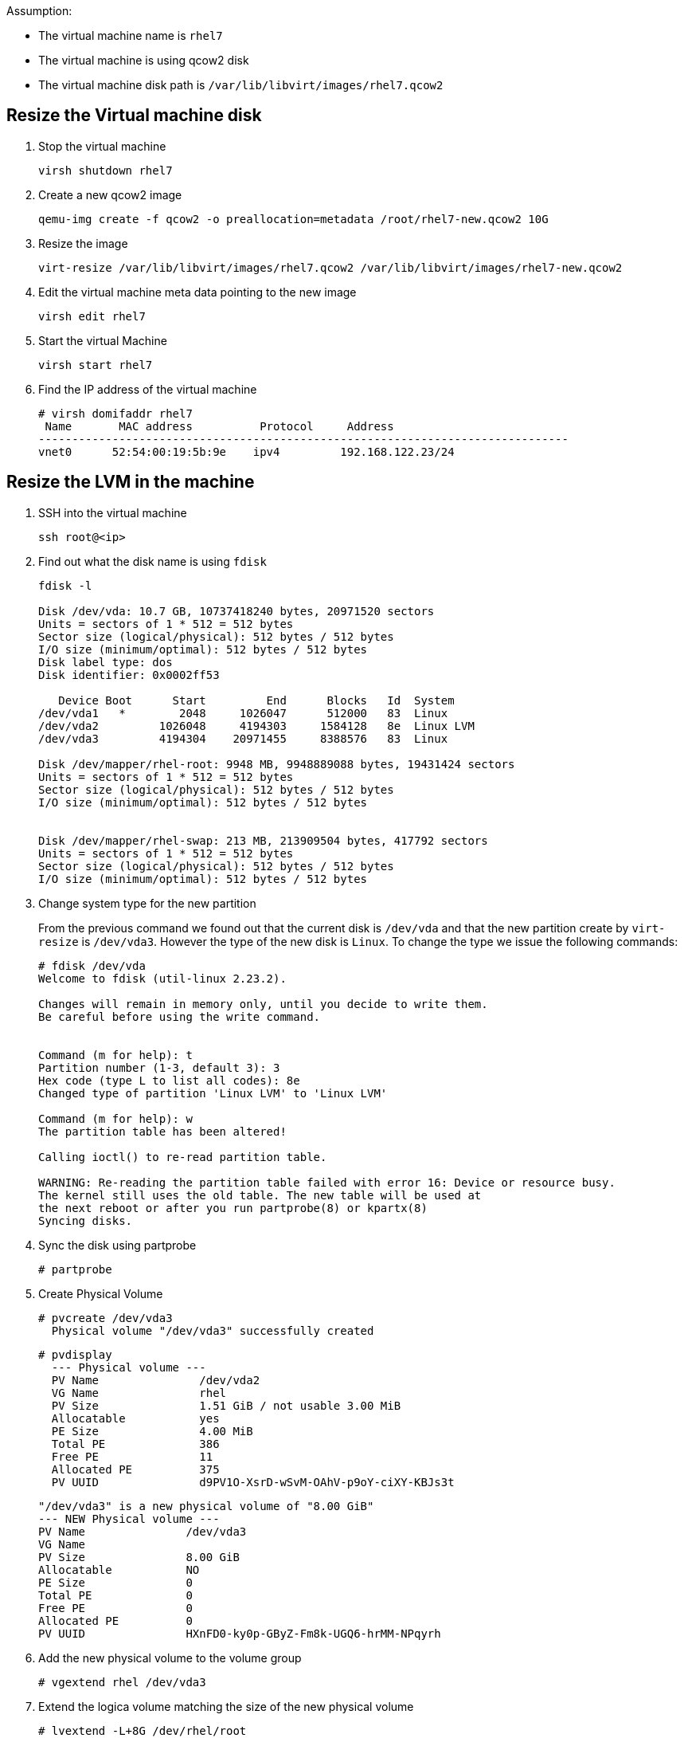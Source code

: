 Assumption:

* The virtual machine name is `rhel7`
* The virtual machine is using qcow2 disk
* The virtual machine disk path is `/var/lib/libvirt/images/rhel7.qcow2`

## Resize the Virtual machine disk

1. Stop the virtual machine

    virsh shutdown rhel7

1. Create a new qcow2 image

    qemu-img create -f qcow2 -o preallocation=metadata /root/rhel7-new.qcow2 10G

1. Resize the image 

    virt-resize /var/lib/libvirt/images/rhel7.qcow2 /var/lib/libvirt/images/rhel7-new.qcow2
    
1. Edit the virtual machine meta data pointing to the new image

    virsh edit rhel7
    
1. Start the virtual Machine 

    virsh start rhel7
    
1. Find the IP address of the virtual machine

    # virsh domifaddr rhel7
     Name       MAC address          Protocol     Address
    -------------------------------------------------------------------------------
    vnet0      52:54:00:19:5b:9e    ipv4         192.168.122.23/24
    
## Resize the LVM in the machine

1. SSH into the virtual machine

    ssh root@<ip>

1. Find out what the disk name is using `fdisk`
+
[source,bash]
----
fdisk -l

Disk /dev/vda: 10.7 GB, 10737418240 bytes, 20971520 sectors
Units = sectors of 1 * 512 = 512 bytes
Sector size (logical/physical): 512 bytes / 512 bytes
I/O size (minimum/optimal): 512 bytes / 512 bytes
Disk label type: dos
Disk identifier: 0x0002ff53

   Device Boot      Start         End      Blocks   Id  System
/dev/vda1   *        2048     1026047      512000   83  Linux
/dev/vda2         1026048     4194303     1584128   8e  Linux LVM
/dev/vda3         4194304    20971455     8388576   83  Linux

Disk /dev/mapper/rhel-root: 9948 MB, 9948889088 bytes, 19431424 sectors
Units = sectors of 1 * 512 = 512 bytes
Sector size (logical/physical): 512 bytes / 512 bytes
I/O size (minimum/optimal): 512 bytes / 512 bytes


Disk /dev/mapper/rhel-swap: 213 MB, 213909504 bytes, 417792 sectors
Units = sectors of 1 * 512 = 512 bytes
Sector size (logical/physical): 512 bytes / 512 bytes
I/O size (minimum/optimal): 512 bytes / 512 bytes
----
    
1. Change system type for the new partition
+
From the previous command we found out that the current disk is `/dev/vda` and that the new partition create by `virt-resize` is `/dev/vda3`. 
However the type of the new disk is `Linux`. To change the type we issue the following commands:
+
[source,bash]
----
# fdisk /dev/vda
Welcome to fdisk (util-linux 2.23.2).

Changes will remain in memory only, until you decide to write them.
Be careful before using the write command.


Command (m for help): t
Partition number (1-3, default 3): 3
Hex code (type L to list all codes): 8e
Changed type of partition 'Linux LVM' to 'Linux LVM'

Command (m for help): w
The partition table has been altered!

Calling ioctl() to re-read partition table.

WARNING: Re-reading the partition table failed with error 16: Device or resource busy.
The kernel still uses the old table. The new table will be used at
the next reboot or after you run partprobe(8) or kpartx(8)
Syncing disks.
----

1. Sync the disk using partprobe

    # partprobe

1. Create Physical Volume

    # pvcreate /dev/vda3
      Physical volume "/dev/vda3" successfully created
    
    # pvdisplay
      --- Physical volume ---
      PV Name               /dev/vda2
      VG Name               rhel
      PV Size               1.51 GiB / not usable 3.00 MiB
      Allocatable           yes 
      PE Size               4.00 MiB
      Total PE              386
      Free PE               11
      Allocated PE          375
      PV UUID               d9PV1O-XsrD-wSvM-OAhV-p9oY-ciXY-KBJs3t
       
      "/dev/vda3" is a new physical volume of "8.00 GiB"
      --- NEW Physical volume ---
      PV Name               /dev/vda3
      VG Name               
      PV Size               8.00 GiB
      Allocatable           NO
      PE Size               0   
      Total PE              0
      Free PE               0
      Allocated PE          0
      PV UUID               HXnFD0-ky0p-GByZ-Fm8k-UGQ6-hrMM-NPqyrh
    
1. Add the new physical volume to the volume group

    # vgextend rhel /dev/vda3

1. Extend the logica volume matching the size of the new physical volume 

    # lvextend -L+8G /dev/rhel/root
    
1. Resize the file system using either `resize2fs` for ext4 etc and `xfs_growfs` for xfs file system (default in RHEL 7)

    # xfs_growfs /dev/rhel/root
    
DONE
